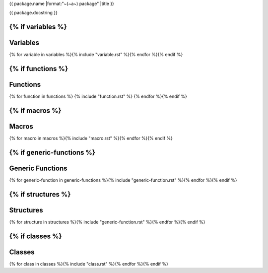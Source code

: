 {{ package.name |format:"~(~a~) package" |title }}

{{ package.docstring }}

{% if variables %}
---------
Variables
---------
{% for variable in variables %}{% include "variable.rst" %}{% endfor %}{% endif %}

{% if functions %}
---------
Functions
---------
{% for function in functions %}
{% include "function.rst" %}
{% endfor %}{% endif %}

{% if macros %}
------
Macros
------
{% for macro in macros %}{% include "macro.rst" %}{% endfor %}{% endif %}


{% if generic-functions %}
-----------------
Generic Functions
-----------------
{% for generic-function in generic-functions %}{% include "generic-function.rst" %}{% endfor %}{% endif %}


{% if structures %}
----------
Structures
----------
{% for structure in structures %}{% include "generic-function.rst" %}{% endfor %}{% endif %}

{% if classes %}
-------
Classes
-------
{% for class in classes %}{% include "class.rst" %}{% endfor %}{% endif %}
